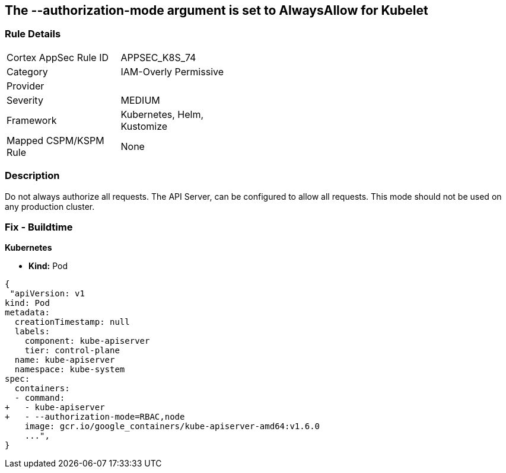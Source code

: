 == The --authorization-mode argument is set to AlwaysAllow for Kubelet
//' --authorization-mode' argument set to AlwaysAllow for Kubelet

=== Rule Details

[width=45%]
|===
|Cortex AppSec Rule ID |APPSEC_K8S_74
|Category |IAM-Overly Permissive
|Provider |
|Severity |MEDIUM
|Framework |Kubernetes, Helm, Kustomize
|Mapped CSPM/KSPM Rule |None
|===


=== Description 


Do not always authorize all requests.
The API Server, can be configured to allow all requests.
This mode should not be used on any production cluster.

=== Fix - Buildtime


*Kubernetes* 


* *Kind:* Pod


[source,yaml]
----
{
 "apiVersion: v1
kind: Pod
metadata:
  creationTimestamp: null
  labels:
    component: kube-apiserver
    tier: control-plane
  name: kube-apiserver
  namespace: kube-system
spec:
  containers:
  - command:
+   - kube-apiserver
+   - --authorization-mode=RBAC,node
    image: gcr.io/google_containers/kube-apiserver-amd64:v1.6.0
    ...",
}
----

